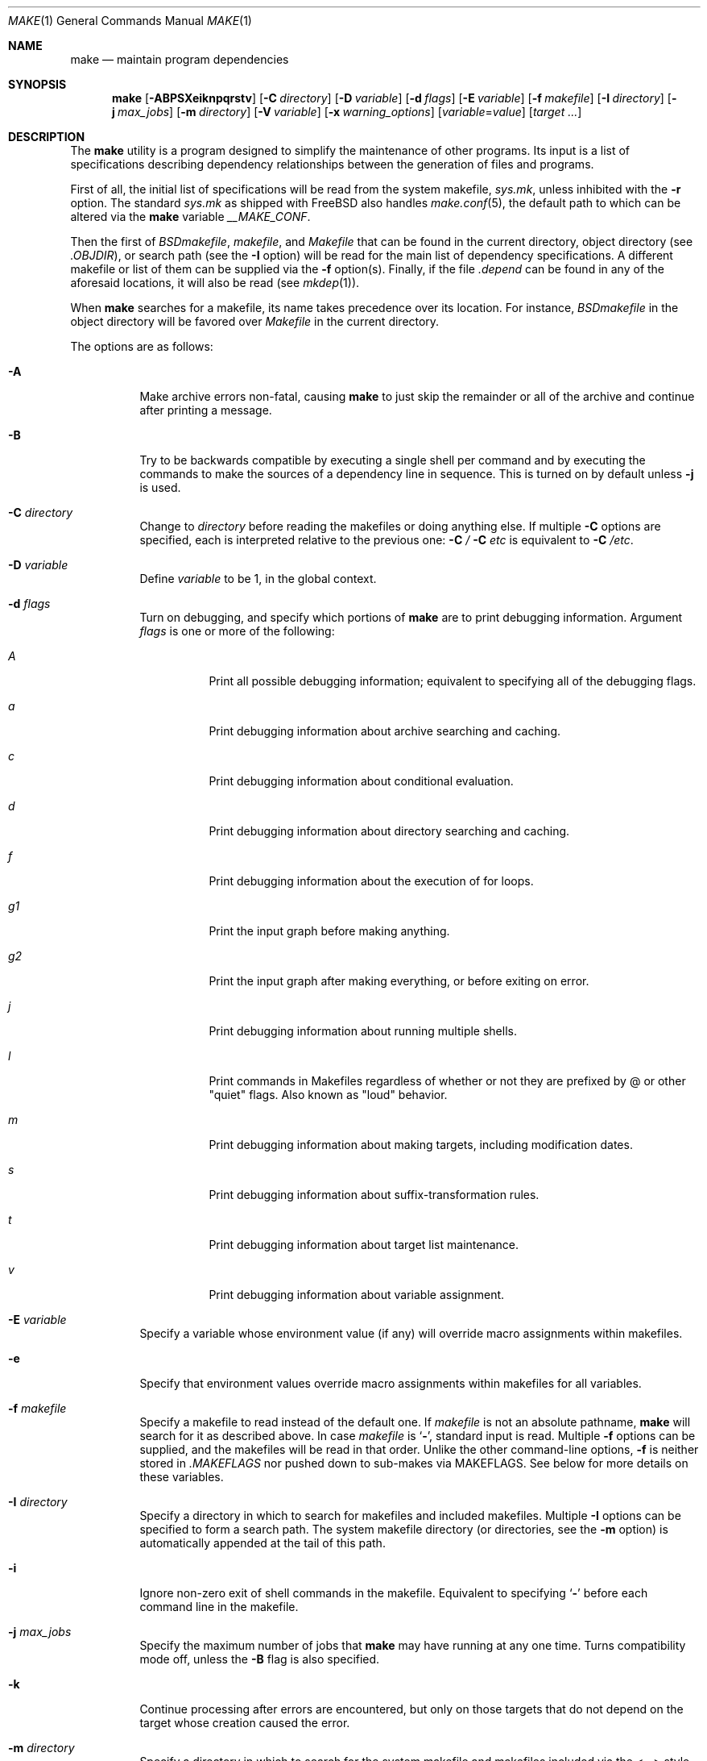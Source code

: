 .\" Copyright (c) 1990, 1993
.\"	The Regents of the University of California.  All rights reserved.
.\"
.\" Redistribution and use in source and binary forms, with or without
.\" modification, are permitted provided that the following conditions
.\" are met:
.\" 1. Redistributions of source code must retain the above copyright
.\"    notice, this list of conditions and the following disclaimer.
.\" 2. Redistributions in binary form must reproduce the above copyright
.\"    notice, this list of conditions and the following disclaimer in the
.\"    documentation and/or other materials provided with the distribution.
.\" 3. All advertising materials mentioning features or use of this software
.\"    must display the following acknowledgement:
.\"	This product includes software developed by the University of
.\"	California, Berkeley and its contributors.
.\" 4. Neither the name of the University nor the names of its contributors
.\"    may be used to endorse or promote products derived from this software
.\"    without specific prior written permission.
.\"
.\" THIS SOFTWARE IS PROVIDED BY THE REGENTS AND CONTRIBUTORS ``AS IS'' AND
.\" ANY EXPRESS OR IMPLIED WARRANTIES, INCLUDING, BUT NOT LIMITED TO, THE
.\" IMPLIED WARRANTIES OF MERCHANTABILITY AND FITNESS FOR A PARTICULAR PURPOSE
.\" ARE DISCLAIMED.  IN NO EVENT SHALL THE REGENTS OR CONTRIBUTORS BE LIABLE
.\" FOR ANY DIRECT, INDIRECT, INCIDENTAL, SPECIAL, EXEMPLARY, OR CONSEQUENTIAL
.\" DAMAGES (INCLUDING, BUT NOT LIMITED TO, PROCUREMENT OF SUBSTITUTE GOODS
.\" OR SERVICES; LOSS OF USE, DATA, OR PROFITS; OR BUSINESS INTERRUPTION)
.\" HOWEVER CAUSED AND ON ANY THEORY OF LIABILITY, WHETHER IN CONTRACT, STRICT
.\" LIABILITY, OR TORT (INCLUDING NEGLIGENCE OR OTHERWISE) ARISING IN ANY WAY
.\" OUT OF THE USE OF THIS SOFTWARE, EVEN IF ADVISED OF THE POSSIBILITY OF
.\" SUCH DAMAGE.
.\"
.\"	@(#)make.1	8.8 (Berkeley) 6/13/95
.\" $FreeBSD: src/usr.bin/make/make.1,v 1.112 2008/07/30 21:18:38 ed Exp $
.\" $MidnightBSD: src/usr.bin/make/make.1,v 1.2 2008/09/29 20:36:53 laffer1 Exp $
.\"
.Dd November 5, 2011
.Dt MAKE 1
.Os
.Sh NAME
.Nm make
.Nd maintain program dependencies
.Sh SYNOPSIS
.Nm
.Op Fl ABPSXeiknpqrstv
.Op Fl C Ar directory
.Op Fl D Ar variable
.Op Fl d Ar flags
.Op Fl E Ar variable
.Op Fl f Ar makefile
.Op Fl I Ar directory
.Bk -words
.Op Fl j Ar max_jobs
.Op Fl m Ar directory
.Ek
.Op Fl V Ar variable
.Op Fl x Ar warning_options
.Op Ar variable Ns No = Ns Ar value
.Op Ar target ...
.Sh DESCRIPTION
The
.Nm
utility is a program designed to simplify the maintenance of other programs.
Its input is a list of specifications
describing dependency relationships between the generation of
files and programs.
.Pp
First of all, the initial list of specifications will be read
from the system makefile,
.Pa sys.mk ,
unless inhibited with the
.Fl r
option.
The standard
.Pa sys.mk
as shipped with
.Fx
also handles
.Xr make.conf 5 ,
the default path to which
can be altered via the
.Nm
variable
.Va __MAKE_CONF .
.Pp
Then the first of
.Pa BSDmakefile ,
.Pa makefile ,
and
.Pa Makefile
that can be found in the current directory, object directory (see
.Va .OBJDIR ) ,
or search path (see the
.Fl I
option)
will be read for the main list of dependency specifications.
A different makefile or list of them can be supplied via the
.Fl f
option(s).
Finally, if the file
.Pa .depend
can be found in any of the aforesaid locations, it will also be read (see
.Xr mkdep 1 ) .
.Pp
When
.Nm
searches for a makefile, its name takes precedence over its location.
For instance,
.Pa BSDmakefile
in the object directory will be favored over
.Pa Makefile
in the current directory.
.Pp
The options are as follows:
.Bl -tag -width Ds
.It Fl A
Make archive errors non-fatal, causing
.Nm
to just skip the remainder
or all of the archive and continue after printing a message.
.It Fl B
Try to be backwards compatible by executing a single shell per command and
by executing the commands to make the sources of a dependency line in sequence.
This is turned on by default unless
.Fl j
is used.
.It Fl C Ar directory
Change to
.Ar directory
before reading the makefiles or doing anything else.
If multiple
.Fl C
options are specified, each is interpreted relative to the previous one:
.Fl C Pa / Fl C Pa etc
is equivalent to
.Fl C Pa /etc .
.It Fl D Ar variable
Define
.Ar variable
to be 1, in the global context.
.It Fl d Ar flags
Turn on debugging, and specify which portions of
.Nm
are to print debugging information.
Argument
.Ar flags
is one or more of the following:
.Bl -tag -width Ds
.It Ar A
Print all possible debugging information;
equivalent to specifying all of the debugging flags.
.It Ar a
Print debugging information about archive searching and caching.
.It Ar c
Print debugging information about conditional evaluation.
.It Ar d
Print debugging information about directory searching and caching.
.It Ar f
Print debugging information about the execution of for loops.
.It Ar "g1"
Print the input graph before making anything.
.It Ar "g2"
Print the input graph after making everything, or before exiting
on error.
.It Ar j
Print debugging information about running multiple shells.
.It Ar l
Print commands in Makefiles regardless of whether or not they are prefixed
by @ or other "quiet" flags.
Also known as "loud" behavior.
.It Ar m
Print debugging information about making targets, including modification
dates.
.It Ar s
Print debugging information about suffix-transformation rules.
.It Ar t
Print debugging information about target list maintenance.
.It Ar v
Print debugging information about variable assignment.
.El
.It Fl E Ar variable
Specify a variable whose environment value (if any) will override
macro assignments within makefiles.
.It Fl e
Specify that environment values override macro assignments within
makefiles for all variables.
.It Fl f Ar makefile
Specify a makefile to read instead of the default one.
If
.Ar makefile
is not an absolute pathname,
.Nm
will search for it as described above.
In case
.Ar makefile
is
.Sq Fl ,
standard input is read.
Multiple
.Fl f
options can be supplied,
and the makefiles will be read in that order.
Unlike the other command-line options,
.Fl f
is neither stored in
.Va .MAKEFLAGS
nor pushed down to sub-makes via
.Ev MAKEFLAGS .
See below for more details on these variables.
.It Fl I Ar directory
Specify a directory in which to search for makefiles and included makefiles.
Multiple
.Fl I
options can be specified to form a search path.
The system makefile directory (or directories, see the
.Fl m
option) is automatically appended at the tail of this path.
.It Fl i
Ignore non-zero exit of shell commands in the makefile.
Equivalent to specifying
.Sq Ic \-
before each command line in the makefile.
.It Fl j Ar max_jobs
Specify the maximum number of jobs that
.Nm
may have running at any one time.
Turns compatibility mode off, unless the
.Fl B
flag is also specified.
.It Fl k
Continue processing after errors are encountered, but only on those targets
that do not depend on the target whose creation caused the error.
.It Fl m Ar directory
Specify a directory in which to search for
the system makefile and makefiles included via the <...> style.
Multiple
.Fl m
options can be specified to form a search path.
This path will override the default system include path,
.Pa /usr/share/mk .
The system include path will always be appended to the search path used
for "..."-style inclusions and makefile searches (see the
.Fl I
option).
.Pp
If a file or directory name in the
.Fl m
argument (or the
.Ev MAKESYSPATH
environment variable) starts with the string
.Qq \&.../
then
.Nm
will search for the specified file or directory named in the remaining part
of the argument string.
The search starts with the current directory of the Makefile and then works
upward towards the root of the filesystem.
If the search is successful,
then the resulting directory replaces the
.Qq \&.../
specification in the
.Fl m
argument.
If used, this feature allows
.Nm
to easily search in the current source tree for customized sys.mk files
(e.g. by using
.Qq \&.../mk/sys.mk
as an argument).
Note that a
.Fl C
that are earlier on the command line affect where
.Fl m Qq \&.../
searches.
.It Fl n
Display the commands that would have been executed, but do not actually
execute them.
.It Fl P
Collate the output of a given job and display it only when the job finishes,
instead of mixing the output of parallel jobs together.
This option has no effect unless
.Fl j
is used too.
.It Fl p
Only print the input graph, not executing any commands.
The output is the same as
.Fl d Ar g1 .
When combined with
.Fl f Pa /dev/null ,
only the builtin rules of
.Nm
are displayed.
.It Fl Q
Be extra quiet.
For multi-job makes, this will cause file banners not to be generated.
.It Fl q
Do not execute any commands, but exit 0 if the specified targets are
up-to-date and 1, otherwise.
.It Fl r
Do not process the system makefile.
.It Fl S
Stop processing when an error is encountered.
Default behaviour.
This is needed to negate the
.Fl k
option during recursive builds.
.It Fl s
Do not echo any commands as they are executed.
Equivalent to specifying
.Sq Ic @
before each command line in the makefile.
.It Fl t
Rather than re-building a target as specified in the makefile, create it
or update its modification time to make it appear up-to-date.
.It Fl V Ar variable
Print
.Nm Ns 's
idea of the value of
.Ar variable ,
in the global context.
Do not build any targets.
Multiple instances of this option may be specified;
the variables will be printed one per line,
with a blank line for each null or undefined variable.
.It Fl v
Be extra verbose.
Print any extra information.
.It Fl X
When using the
.Fl V
option to print the values of variables,
do not recursively expand the values.
.It Ar variable Ns No = Ns Ar value
Set the value of the variable
.Ar variable
to
.Ar value .
.It Fl x Ar warning_options
Specify extended warning options.
This option may be specified several times.
A
.Ar warning_option
can be prefixed with
.Dq Li no
in which case the warning is switched off.
The currently available options are:
.Bl -tag -width indent
.It Li dirsyntax
Warn if anything except blanks and comments follows an
.Ic .endif
or
.Ic .else
directive.
.El
.Pp
See also the
.Ic .WARN
special target.
.El
.Pp
There are seven different types of lines in a makefile: file dependency
specifications, shell commands, variable assignments, include statements,
conditional directives, for loops, and comments.
.Pp
In general, lines may be continued from one line to the next by ending
them with a backslash
.Pq Ql \e .
The trailing newline character and initial whitespace on the following
line are compressed into a single space.
.Sh FILE DEPENDENCY SPECIFICATIONS
Dependency lines consist of one or more targets, an operator, and zero
or more sources.
This creates a relationship where the targets
.Dq depend
on the sources
and are usually created from them.
The exact relationship between the target and the source is determined
by the operator that separates them.
The three operators are as follows:
.Bl -tag -width flag
.It Ic \&:
A target is considered out-of-date if its modification time is less than
those of any of its sources.
Sources for a target accumulate over dependency lines when this operator
is used.
The target is removed if
.Nm
is interrupted.
.It Ic \&!
Targets are always re-created, but not until all sources have been
examined and re-created as necessary.
Sources for a target accumulate over dependency lines when this operator
is used.
The target is removed if
.Nm
is interrupted.
.It Ic ::
If no sources are specified, the target is always re-created.
Otherwise, a target is considered out-of-date if any of its sources has
been modified more recently than the target.
Sources for a target do not accumulate over dependency lines when this
operator is used.
The target will not be removed if
.Nm
is interrupted.
.El
.Pp
Targets and sources may contain the shell wildcard expressions
.Ql \&? ,
.Ql * ,
.Ql []
and
.Ql {} .
The expressions
.Ql \&? ,
.Ql *
and
.Ql []
may only be used as part of the final
component of the target or source, and must be used to describe existing
files.
The expression
.Ql {}
need not necessarily be used to describe existing files.
Expansion is in directory order, not alphabetically as done in the shell.
.Sh SHELL COMMANDS
Each target may have associated with it a series of shell commands, normally
used to create the target.
Each of the commands in this script
.Em must
be preceded by a tab.
While any target may appear on a dependency line, only one of these
dependencies may be followed by a creation script, unless the
.Sq Ic ::
operator is used.
.Pp
If the first characters of the command line are
.Sq Ic @ ,
.Sq Ic \- ,
and/or
.Sq Ic + ,
the command is treated specially.
A
.Sq Ic @
causes the command not to be echoed before it is executed.
A
.Sq Ic \-
causes any non-zero exit status of the command line to be ignored.
A
.Sq Ic +
causes the command to be executed even if
.Fl n
is specified on the command line.
.Sh VARIABLE ASSIGNMENTS
Variables in
.Nm
are much like variables in the shell, and, by tradition,
consist of all upper-case letters.
The five operators that can be used to assign values to variables are as
follows:
.Bl -tag -width Ds
.It Ic =
Assign the value to the variable.
Any previous value is overridden.
.It Ic +=
Append the value to the current value of the variable.
.It Ic ?=
Assign the value to the variable if it is not already defined.
.It Ic :=
Assign with expansion, i.e., expand the value before assigning it
to the variable.
Normally, expansion is not done until the variable is referenced.
.It Ic !=
Expand the value and pass it to the shell for execution and assign
the result to the variable.
Any newlines in the result are replaced with spaces.
.El
.Pp
Any whitespace before the assigned
.Ar value
is removed; if the value is being appended, a single space is inserted
between the previous contents of the variable and the appended value.
.Pp
Variables are expanded by surrounding the variable name with either
curly braces
.Pq Ql {}
or parentheses
.Pq Ql ()
and preceding it with
a dollar sign
.Pq Ql $ .
If the variable name contains only a single letter, the surrounding
braces or parentheses are not required.
This shorter form is not recommended.
.Pp
Variable substitution occurs at two distinct times, depending on where
the variable is being used.
Variables in dependency lines are expanded as the line is read.
Variables in shell commands are expanded when the shell command is
executed.
.Pp
The four different classes of variables (in order of increasing precedence)
are:
.Bl -tag -width Ds
.It Environment variables
Variables defined as part of
.Nm Ns 's
environment.
.It Global variables
Variables defined in the makefile or in included makefiles.
.It Command line variables
Variables defined as part of the command line and variables
obtained from the
.Ev MAKEFLAGS
environment variable or the
.Ic .MAKEFLAGS
target.
.It Local variables
Variables that are defined specific to a certain target.
.El
.Pp
If the name of an environment variable appears in a makefile
on the left-hand side of an assignment,
a global variable with the same name is created, and the latter
shadows the former as per their relative precedences.
The environment is not changed in this case, and the change
is not exported to programs executed by
.Nm .
However, a command-line variable actually replaces
the environment variable of the same name if the latter exists,
which is visible to child programs.
.Pp
There are seven local variables in
.Nm :
.Bl -tag -width ".ARCHIVE"
.It Va .ALLSRC
The list of all sources for this target; also known as
.Sq Va > .
.It Va .ARCHIVE
The name of the archive file; also known as
.Sq Va \&! .
.It Va .IMPSRC
The name/path of the source from which the target is to be transformed
(the
.Dq implied
source); also known as
.Sq Va < .
.It Va .MEMBER
The name of the archive member; also known as
.Sq Va % .
.It Va .OODATE
The list of sources for this target that were deemed out-of-date; also
known as
.Sq Va \&? .
.It Va .PREFIX
The file prefix of the file, containing only the file portion, no suffix
or preceding directory components; also known as
.Sq Va * .
.It Va .TARGET
The name of the target; also known as
.Sq Va @ .
.El
.Pp
The shorter forms
.Sq Va @ ,
.Sq Va \&! ,
.Sq Va < ,
.Sq Va % ,
.Sq Va \&? ,
.Sq Va > ,
and
.Sq Va *
are permitted for backward
compatibility and are not recommended.
The six variables
.Sq Va @F ,
.Sq Va @D ,
.Sq Va <F ,
.Sq Va <D ,
.Sq Va *F ,
and
.Sq Va *D
are
permitted for compatibility with
.At V
makefiles and are not recommended.
.Pp
Four of the local variables may be used in sources on dependency lines
because they expand to the proper value for each target on the line.
These variables are
.Va .TARGET ,
.Va .PREFIX ,
.Va .ARCHIVE ,
and
.Va .MEMBER .
.Pp
In addition,
.Nm
sets or knows about the following internal variables or environment
variables:
.Bl -tag -width ".Va .MAKEFILE_LIST"
.It Va $
A single dollar sign
.Ql $ ,
i.e.\&
.Ql $$
expands to a single dollar
sign.
.It Va MAKE
The name that
.Nm
was executed with
.Pq Va argv Ns Op 0 .
.It Va .CURDIR
A path to the directory where
.Nm
was executed.
The
.Nm
utility sets
.Va .CURDIR
to the canonical path given by
.Xr getcwd 3 .
.It Va .OBJDIR
A path to the directory where the targets are built.
At startup,
.Nm
searches for an alternate directory to place target files.
It will attempt to change into this special directory
and will search this directory for makefiles
not found in the current directory.
The following directories are tried in order:
.Pp
.Bl -enum -compact
.It
${MAKEOBJDIRPREFIX}/`pwd -P`
.It
${MAKEOBJDIR}
.It
obj.${MACHINE}
.It
obj
.It
/usr/obj/`pwd -P`
.El
.Pp
The first directory that
.Nm
successfully changes into is used.
If either
.Ev MAKEOBJDIRPREFIX
or
.Ev MAKEOBJDIR
is set in the environment but
.Nm
is unable to change into the corresponding directory,
then the current directory is used
without checking the remainder of the list.
If they are undefined and
.Nm
is unable to change into any of the remaining three directories,
then the current directory is used.
Note, that
.Ev MAKEOBJDIRPREFIX
and
.Ev MAKEOBJDIR
must be environment variables and should not be set on
.Nm Ns 's
command line.
.Pp
The
.Nm
utility sets
.Va .OBJDIR
to the canonical path given by
.Xr getcwd 3 .
.It Va .MAKEFILE_LIST
As
.Nm
reads various makefiles, including the default files and any
obtained from the command line and
.Ic .include
and
.Ic .sinclude
directives, their names will be automatically appended to the
.Va .MAKEFILE_LIST
variable.
They are added right before
.Nm
begins to parse them, so that the name of the current makefile is the
last word in this variable.
.It Ev MAKEFLAGS
The environment variable
.Ev MAKEFLAGS
may initially contain anything that
may be specified on
.Nm Ns 's
command line,
including
.Fl f
option(s).
After processing, its contents are stored in the
.Va .MAKEFLAGS
global variable, although any
.Fl f
options are omitted.
Then all options and variable assignments specified on
.Nm Ns 's
command line, except for
.Fl f ,
are appended to the
.Va .MAKEFLAGS
variable.
.Pp
Whenever
.Nm
executes a program, it sets
.Ev MAKEFLAGS
in the program's environment to the current value of the
.Va .MAKEFLAGS
global variable.
Thus, if
.Ev MAKEFLAGS
in
.Nm Ns 's
environment contains any
.Fl f
options, they will not be pushed down to child programs automatically.
The
.Nm
utility effectively filters out
.Fl f
options from the environment and command line although it
passes the rest of its options down to sub-makes via
.Ev MAKEFLAGS
by default.
.Pp
When passing macro definitions and flag arguments in the
.Ev MAKEFLAGS
environment variable,
space and tab characters are quoted by preceding them with a backslash.
When reading the
.Ev MAKEFLAGS
variable from the environment,
all sequences of a backslash and one of space or tab
are replaced just with their second character
without causing a word break.
Any other occurrences of a backslash are retained.
Groups of unquoted space, tab and newline characters cause word
breaking.
.It Va .MAKEFLAGS
Initially, this global variable contains
.Nm Ns 's
current run-time options from the environment
and command line as described above, under
.Ev MAKEFLAGS .
By modifying the contents of the
.Va .MAKEFLAGS
global variable, the makefile can alter the contents of the
.Ev MAKEFLAGS
environment variable made available for all programs which
.Nm
executes.
This includes adding
.Fl f
option(s).
The current value of
.Va .MAKEFLAGS
is just copied verbatim to
.Ev MAKEFLAGS
in the environment of child programs.
.Pp
Note that any options entered to
.Va .MAKEFLAGS
neither affect the current instance of
.Nm
nor show up in its own copy of
.Ev MAKEFLAGS
instantly.
However, they do show up in the
.Ev MAKEFLAGS
environment variable of programs executed by
.Nm .
On the other hand, a direct assignment to
.Ev MAKEFLAGS
neither affects the current instance of
.Nm
nor is passed down to
.Nm Ns 's
children.
Compare with the
.Ic .MAKEFLAGS
special target below.
.It Va MFLAGS
This variable is provided for backward compatibility and
contains all the options from the
.Ev MAKEFLAGS
environment variable plus any options specified on
.Nm Ns 's
command line.
.It Va .MAKE.PID
The process-id of
.Nm .
.It Va .MAKE.PPID
The parent process-id of
.Nm .
.It Va .MAKE.JOB.PREFIX
If
.Nm
is run with
.Fl j Fl v
then output for each target is prefixed with a token
.Ql --- target ---
the first part of which can be controlled via
.Va .MAKE.JOB.PREFIX .
.br
For example:
.Li .MAKE.JOB.PREFIX=${.newline}---${MAKE:T}[${.MAKE.PID}]
would produce tokens like
.Ql ---make[1234] target ---
or
.Li .MAKE.JOB.PREFIX=---pid[${.MAKE.PID}],ppid[${.MAKE.PPID}]
would produce tokens like
.Ql ---pid[56789],ppid[1234] target ---
making it easier to track the degree of parallelism being achieved.
.It Va .TARGETS
List of targets
.Nm
is currently building.
.It Va .INCLUDES
See
.Ic .INCLUDES
special target.
.It Va .LIBS
See
.Ic .LIBS
special target.
.It Va MACHINE
Name of the machine architecture
.Nm
is running on, obtained from the
.Ev MACHINE
environment variable, or through
.Xr uname 3
if not defined.
.It Va MACHINE_ARCH
Name of the machine architecture
.Nm
was compiled for, defined at compilation time.
.It Va VPATH
Makefiles may assign a colon-delimited list of directories to
.Va VPATH .
These directories will be searched for source files by
.Nm
after it has finished parsing all input makefiles.
.El
.Ss Variable Modifiers
Variable expansion may be modified to select or modify each word of the
variable (where a
.Dq word
is whitespace-delimited sequence of characters).
The general format of a variable expansion is as follows:
.Pp
.Dl {variable[:modifier[:...]]}
.Pp
Each modifier begins with a colon and one of the following
special characters.
The colon may be escaped with a backslash
.Pq Ql \e .
.Bl -tag -width Cm
.Sm off
.It Cm :C No / Ar pattern Xo
.No / Ar replacement
.No / Op Cm 1g
.Xc
.Sm on
Modify each word of the value,
substituting every match of the extended regular expression
.Ar pattern
(see
.Xr re_format 7 )
with the
.Xr ed 1 Ns \-style
.Ar replacement
string.
Normally, the first occurrence of the pattern in
each word of the value is changed.
The
.Ql 1
modifier causes the substitution to apply to at most one word; the
.Ql g
modifier causes the substitution to apply to as many instances of the
search pattern as occur in the word or words it is found in.
Note that
.Ql 1
and
.Ql g
are orthogonal; the former specifies whether multiple words are
potentially affected, the latter whether multiple substitutions can
potentially occur within each affected word.
.It Cm :E
Replaces each word in the variable with its suffix.
.It Cm :H
Replaces each word in the variable with everything but the last component.
.It Cm :L
Converts variable to lower-case letters.
.It Cm :M Ns Ar pattern
Select only those words that match the rest of the modifier.
The standard shell wildcard characters
.Pf ( Ql * ,
.Ql \&? ,
and
.Ql [] )
may
be used.
The wildcard characters may be escaped with a backslash
.Pq Ql \e .
.It Cm :N Ns Ar pattern
This is identical to
.Cm :M ,
but selects all words which do not match
the rest of the modifier.
.It Cm :O
Order every word in the variable alphabetically.
.It Cm :Q
Quotes every shell meta-character in the variable, so that it can be passed
safely through recursive invocations of
.Nm .
.It Cm :R
Replaces each word in the variable with everything but its suffix.
.Sm off
.It Cm :S No / Ar old_string Xo
.No / Ar new_string
.No / Op Cm g
.Xc
.Sm on
Modify the first occurrence of
.Ar old_string
in each word of the variable's value, replacing it with
.Ar new_string .
If a
.Ql g
is appended to the last slash of the pattern, all occurrences
in each word are replaced.
If
.Ar old_string
begins with a caret
.Pq Ql ^ ,
.Ar old_string
is anchored at the beginning of each word.
If
.Ar old_string
ends with a dollar sign
.Pq Ql $ ,
it is anchored at the end of each word.
Inside
.Ar new_string ,
an ampersand
.Pq Ql &
is replaced by
.Ar old_string .
Any character may be used as a delimiter for the parts of the modifier
string.
The anchoring, ampersand, and delimiter characters may be escaped with a
backslash
.Pq Ql \e .
.Pp
Variable expansion occurs in the normal fashion inside both
.Ar old_string
and
.Ar new_string
with the single exception that a backslash is used to prevent the expansion
of a dollar sign
.Pq Ql $ ,
not a preceding dollar sign as is usual.
.It Ar :old_string=new_string
This is the
.At V
style variable substitution.
It must be the last modifier specified.
If
.Ar old_string
or
.Ar new_string
do not contain the pattern matching character
.Ar %
then it is assumed that they are
anchored at the end of each word, so only suffixes or entire
words may be replaced.
Otherwise
.Ar %
is the substring of
.Ar old_string
to be replaced in
.Ar new_string .
.It Cm :T
Replaces each word in the variable with its last component.
.It Cm :U
Converts variable to upper-case letters.
.It Cm :u
Remove adjacent duplicate words (like
.Xr uniq 1 ) .
.El
.Sh DIRECTIVES, CONDITIONALS, AND FOR LOOPS
Directives, conditionals, and for loops reminiscent
of the C programming language are provided in
.Nm .
All such structures are identified by a line beginning with a single
dot
.Pq Ql \&.
character.
The following directives are supported:
.Bl -tag -width Ds
.It Ic .include Ar <file>
.It Ic .include Ar \*qfile\*q
Include the specified makefile.
Variables between the angle brackets
or double quotes are expanded to form the file name.
If angle brackets
are used, the included makefile is expected to be in the system
makefile directory.
If double quotes are used, the including
makefile's directory and any directories specified using the
.Fl I
option are searched before the system
makefile directory.
.It Ic .sinclude Ar <file>
.It Ic .sinclude Ar \*qfile\*q
Like
.Ic .include ,
but silently ignored if the file cannot be found and opened.
.It Ic .undef Ar variable
Un-define the specified global variable.
Only global variables may be un-defined.
.It Ic .error Ar message
Terminate processing of the makefile immediately.
The filename of the
makefile, the line on which the error was encountered and the specified
message are printed to the standard error output and
.Nm
terminates with exit code 1.
Variables in the message are expanded.
.It Ic .warning Ar message
Emit a warning message.
The filename of the makefile,
the line on which the warning was encountered,
and the specified message are printed to the standard error output.
Variables in the message are expanded.
.El
.Pp
Conditionals are used to determine which parts of the Makefile
to process.
They are used similarly to the conditionals supported
by the C pre-processor.
The following conditionals are supported:
.Bl -tag -width Ds
.It Xo
.Ic .if
.Oo \&! Oc Ns Ar expression
.Op Ar operator expression ...
.Xc
Test the value of an expression.
.It Xo
.Ic .ifdef
.Oo \&! Oc Ns Ar variable
.Op Ar operator variable ...
.Xc
Test the value of a variable.
.It Xo
.Ic .ifndef
.Oo \&! Oc Ns Ar variable
.Op Ar operator variable ...
.Xc
Test the value of a variable.
.It Xo
.Ic .ifmake
.Oo \&! Oc Ns Ar target
.Op Ar operator target ...
.Xc
Test the target being built.
.It Xo
.Ic .ifnmake
.Oo \&! Oc Ns Ar target
.Op Ar operator target ...
.Xc
Test the target being built.
.It Ic .else
Reverse the sense of the last conditional.
.It Xo
.Ic .elif
.Oo \&! Oc Ns Ar expression
.Op Ar operator expression ...
.Xc
A combination of
.Ic .else
followed by
.Ic .if .
.It Xo
.Ic .elifdef
.Oo \&! Oc Ns Ar variable
.Op Ar operator variable ...
.Xc
A combination of
.Ic .else
followed by
.Ic .ifdef .
.It Xo
.Ic .elifndef
.Oo \&! Oc Ns Ar variable
.Op Ar operator variable ...
.Xc
A combination of
.Ic .else
followed by
.Ic .ifndef .
.It Xo
.Ic .elifmake
.Oo \&! Oc Ns Ar target
.Op Ar operator target ...
.Xc
A combination of
.Ic .else
followed by
.Ic .ifmake .
.It Xo
.Ic .elifnmake
.Oo \&! Oc Ns Ar target
.Op Ar operator target ...
.Xc
A combination of
.Ic .else
followed by
.Ic .ifnmake .
.It Ic .endif
End the body of the conditional.
.El
.Pp
The
.Ar operator
may be any one of the following:
.Bl -tag -width "Cm XX"
.It Cm ||
Logical
.Tn OR
.It Cm &&
Logical
.Tn AND ;
of higher precedence than
.Sq Ic || .
.El
.Pp
As in C,
.Nm
will only evaluate a conditional as far as is necessary to determine
its value.
Parentheses may be used to change the order of evaluation.
The boolean operator
.Sq Ic !\&
may be used to logically negate an entire
conditional.
It is of higher precedence than
.Sq Ic && .
.Pp
The value of
.Ar expression
may be any of the following:
.Bl -tag -width Ic
.It Ic defined
Takes a variable name as an argument and evaluates to true if the variable
has been defined.
.It Ic make
Takes a target name as an argument and evaluates to true if the target
was specified as part of
.Nm Ns 's
command line or was declared the default target (either implicitly or
explicitly, see
.Va .MAIN )
before the line containing the conditional.
.It Ic empty
Takes a variable, with possible modifiers, and evaluates to true if
the expansion of the variable would result in an empty string.
.It Ic exists
Takes a file name as an argument and evaluates to true if the file exists.
The file is searched for on the system search path (see
.Va .PATH ) .
.It Ic target
Takes a target name as an argument and evaluates to true if the target
has been defined.
.El
.Pp
An
.Ar expression
may also be a numeric or string comparison:
in this case, the left-hand side
.Ar must be
a variable expansion, whereas the right-hand side can be a
constant or a variable expansion.
Variable expansion is performed on both sides, after which the resulting
values are compared.
A value is interpreted as hexadecimal if it is
preceded by 0x, otherwise it is decimal; octal numbers are not supported.
.Pp
String comparison can only use the
.Sq Ic ==
or
.Sq Ic !=
operators, whereas numeric values (both integer and floating point)
can also be compared using the
.Sq Ic > ,
.Sq Ic >= ,
.Sq Ic <
and
.Sq Ic <=
operators.
.Pp
If no relational operator (and right-hand value) are given, an implicit
.Sq Ic != 0
is used.
However be very careful in using this feature especially
when the left-hand side variable expansion returns a string.
.Pp
When
.Nm
is evaluating one of these conditional expressions, and it encounters
a word it does not recognize, either the
.Dq make
or
.Dq defined
expression is applied to it, depending on the form of the conditional.
If the form is
.Ic .if ,
.Ic .ifdef
or
.Ic .ifndef ,
the
.Dq defined
expression is applied.
Similarly, if the form is
.Ic .ifmake
or
.Ic .ifnmake ,
the
.Dq make
expression is applied.
.Pp
If the conditional evaluates to true the parsing of the makefile continues
as before.
If it evaluates to false, the following lines are skipped.
In both cases this continues until a
.Ic .else
or
.Ic .endif
is found.
.Pp
For loops are typically used to apply a set of rules to a list of files.
The syntax of a for loop is:
.Pp
.Bl -tag -width indent -compact
.It Ic .for Ar variable Ic in Ar expression
.It <make-rules>
.It Ic .endfor
.El
.Pp
After the for
.Ar expression
is evaluated, it is split into words.
The
iteration
.Ar variable
is successively set to each word, and substituted in the
.Ic make-rules
inside the body of the for loop.
.Sh COMMENTS
Comments begin with a hash
.Pq Ql #
character, anywhere but in a shell
command line, and continue to the end of the line.
.Sh SPECIAL SOURCES
.Bl -tag -width Ic
.It Ic .IGNORE
Ignore any errors from the commands associated with this target, exactly
as if they all were preceded by a dash
.Pq Ql \- .
.It Ic .MAKE
Execute the commands associated with this target even if the
.Fl n
or
.Fl t
options were specified.
Normally used to mark recursive
.Nm Ns 's .
.It Ic .NOTMAIN
Normally
.Nm
selects the first target it encounters as the default target to be built
if no target was specified.
This source prevents this target from being selected.
.It Ic .OPTIONAL
If a target is marked with this attribute and
.Nm
cannot figure out how to create it, it will ignore this fact and assume
the file is not needed or already exists.
.It Ic .PRECIOUS
When
.Nm
is interrupted, it removes any partially made targets.
This source prevents the target from being removed.
.It Ic .SILENT
Do not echo any of the commands associated with this target, exactly
as if they all were preceded by an at sign
.Pq Ql @ .
.It Ic .USE
Turn the target into
.Nm Ns 's
version of a macro.
When the target is used as a source for another target, the other target
acquires the commands, sources, and attributes (except for
.Ic .USE )
of the
source.
If the target already has commands, the
.Ic .USE
target's commands are appended
to them.
.It Ic .WAIT
If special
.Ic .WAIT
source appears in a dependency line, the sources that precede it are
made before the sources that succeed it in the line.
Loops are not being
detected and targets that form loops will be silently ignored.
.El
.Sh SPECIAL TARGETS
Special targets may not be included with other targets, i.e., they must be
the only target specified.
.Bl -tag -width Ic
.It Ic .BEGIN
Any command lines attached to this target are executed before anything
else is done.
.It Ic .DEFAULT
This is sort of a
.Ic .USE
rule for any target (that was used only as a
source) that
.Nm
cannot figure out any other way to create.
Only the shell script is used.
The
.Ic .IMPSRC
variable of a target that inherits
.Ic .DEFAULT Ns 's
commands is set
to the target's own name.
.It Ic .END
Any command lines attached to this target are executed after everything
else is done.
.It Ic .IGNORE
Mark each of the sources with the
.Ic .IGNORE
attribute.
If no sources are specified, this is the equivalent of specifying the
.Fl i
option.
.It Ic .INCLUDES
A list of suffixes that indicate files that can be included in a source
file.
The suffix must have already been declared with
.Ic .SUFFIXES ;
any suffix so declared will have the directories on its search path (see
.Ic .PATH )
placed in the
.Va .INCLUDES
special variable, each preceded by a
.Fl I
flag.
.It Ic .INTERRUPT
If
.Nm
is interrupted, the commands for this target will be executed.
.It Ic .LIBS
This does for libraries what
.Ic .INCLUDES
does for include files, except that the flag used is
.Fl L .
.It Ic .MAIN
If no target is specified when
.Nm
is invoked, this target will be built.
This is always set, either
explicitly, or implicitly when
.Nm
selects the default target, to give the user a way to refer to the default
target on the command line.
.It Ic .MAKEFILEDEPS
Enable the
.Dq Remaking Makefiles
functionality, as explained in the
.Sx REMAKING MAKEFILES
section below.
.It Ic .MAKEFLAGS
This target provides a way to specify flags for
.Nm
when the makefile is used.
The flags are as if typed to the shell, though the
.Fl f
option will have
no effect.
Flags (except for
.Fl f )
and variable assignments specified as the source
for this target are also appended to the
.Va .MAKEFLAGS
internal variable.
Please note the difference between this target and the
.Va .MAKEFLAGS
internal variable: specifying an option or variable
assignment as the source for this target will affect
.Em both
the current makefile and all processes that
.Nm
executes.
.It Ic .MFLAGS
Same as above, for backward compatibility.
.\" XXX: NOT YET!!!!
.\" .It Ic .NOTPARALLEL
.\" The named targets are executed in non parallel mode. If no targets are
.\" specified, then all targets are executed in non parallel mode.
.It Ic .NOTPARALLEL
Disable parallel mode.
.It Ic .NO_PARALLEL
Same as above, for compatibility with other
.Nm pmake
variants.
.It Ic .ORDER
The named targets are made in sequence.
.\" XXX: NOT YET!!!!
.\" .It Ic .PARALLEL
.\" The named targets are executed in parallel mode. If no targets are
.\" specified, then all targets are executed in parallel mode.
.It Ic .PATH
The sources are directories which are to be searched for files not
found in the current directory.
If no sources are specified, any previously specified directories are
deleted.
Where possible, use of
.Ic .PATH
is preferred over use of the
.Va VPATH
variable.
.It Ic .PATH\fIsuffix\fR
The sources are directories which are to be searched for suffixed files
not found in the current directory.
The
.Nm
utility
first searches the suffixed search path, before reverting to the default
path if the file is not found there.
This form is required for
.Ic .LIBS
and
.Ic .INCLUDES
to work.
.It Ic .PHONY
Apply the
.Ic .PHONY
attribute to any specified sources.
Targets with this attribute are always
considered to be out of date.
.It Ic .POSIX
Adjust
.Nm Ap s
behavior to match the applicable
.Tn POSIX
specifications.
(Note this disables the
.Dq Remaking Makefiles
feature.)
.It Ic .PRECIOUS
Apply the
.Ic .PRECIOUS
attribute to any specified sources.
If no sources are specified, the
.Ic .PRECIOUS
attribute is applied to every
target in the file.
.It Ic .SHELL
Select another shell.
The sources of this target have the format
.Ar key Ns = Ns Ar value .
The
.Ar key
is one of:
.Bl -tag -width ".Va hasErrCtl"
.It Va path
Specify the path to the new shell.
.It Va name
Specify the name of the new shell.
This may be either one of the three builtin shells (see below) or any
other name.
.It Va quiet
Specify the shell command to turn echoing off.
.It Va echo
Specify the shell command to turn echoing on.
.It Va filter
Usually shells print the echo off command before turning echoing off.
This is the exact string that will be printed by the shell and is used
to filter the shell output to remove the echo off command.
.It Va echoFlag
The shell option that turns echoing on.
.It Va errFlag
The shell option to turn on error checking.
If error checking is on, the shell should exit if a command returns
a non-zero status.
.It Va hasErrCtl
True if the shell has error control.
.It Va check
If
.Va hasErrCtl
is true then this is the shell command to turn error checking on.
If
.Va hasErrCtl
is false then this is a command template to echo commands for which error
checking is disabled.
The template must contain a
.Ql %s .
.It Va ignore
If
.Va hasErrCtl
is true, this is the shell command to turn error checking off.
If
.Va hasErrCtl
is false, this is a command template to execute a command so that errors
are ignored.
The template must contain a
.Ql %s .
.It Va meta
This is a string of meta characters of the shell.
.It Va builtins
This is a string holding all the shell's builtin commands separated by blanks.
The
.Va meta
and
.Va builtins
strings are used in compat mode.
When a command line contains neither a meta
character nor starts with a shell builtin, it is executed directly without
invoking a shell.
When one of these strings (or both) is empty all commands are executed
through a shell.
.It Va unsetenv
If true, remove the
.Ev ENV
environment variable before executing any command.
This is useful for the Korn-shell
.Pq Nm ksh .
.El
.Pp
Values that are strings must be surrounded by double quotes.
Boolean values are specified as
.Ql T
or
.Ql Y
(in either case) to mean true.
Any other value is taken to mean false.
.Pp
There are several uses of the
.Ic .SHELL
target:
.Bl -bullet
.It
Selecting one of the builtin shells.
This is done by just specifying the name of the shell with the
.Va name
keyword.
It is also possible to modify the parameters of the builtin shell by just
specifying other keywords (except for
.Va path ) .
.It
Using another executable for one of the builtin shells.
This is done by specifying the path to the executable with the
.Va path
keyword.
If the last component is the same as the name of the builtin shell, no
name needs to be specified; if it is different, the name must be given:
.Bd -literal -offset indent
\&.SHELL: path="/usr/local/bin/sh"
.Ed
.Pp
selects the builtin shell
.Dq Li sh
but will execute it from
.Pa /usr/local/bin/sh .
Like in the previous case, it is possible to modify parameters of the builtin
shell by just specifying them.
.It
Using an entirely different shell.
This is done by specifying all keywords.
.El
.Pp
The builtin shells are
.Dq Li sh ,
.Dq Li csh
and
.Dq Li ksh .
Because
.Fx
has no
.Nm ksh
in
.Pa /bin ,
it is unwise to specify
.Va name Ns = Ns Qq Li ksh
without also specifying a path.
.It Ic .SILENT
Apply the
.Ic .SILENT
attribute to any specified sources.
If no sources are specified, the
.Ic .SILENT
attribute is applied to every
command in the file.
.It Ic .SUFFIXES
Each source specifies a suffix to
.Nm .
If no sources are specified, any previous specified suffixes are deleted.
.It Ic .WARN
Each source specifies a warning flag as previously described for the
.Fl x
command line option.
Warning flags specified on the command line take precedence over flags
specified in the makefile.
Also, command line warning flags are pushed to sub-makes through the
.Ev MAKEFLAGS
environment variables so that a warning flag specified on the command
line will influence all sub-makes.
Several flags can be specified on a single
.Ic .WARN
target by separating them with blanks.
.El
.Sh REMAKING MAKEFILES
If the special target
.Ic .MAKEFILEDEPS
exists in the Makefile,
.Nm
enables the
.Dq Remaking Makefiles
feature.
After reading Makefile and all the files that are included using
.Ic .include
or
.Ic .sinclude
directives (source Makefiles)
.Nm
considers each source Makefile as a target and tries to rebuild it.
Both explicit and implicit rules are checked and all source Makefiles
are updated if necessary. If any of the source Makefiles were rebuilt,
.Nm
restarts from clean state.
.Pp
To prevent infinite loops the following source Makefile targets are ignored:
.Bl -bullet
.It
.Ic ::
targets that have no prerequisites
.It
.Ic !
targets
.It
targets that have
.Ic .PHONY
or
.Ic .EXEC
attributes
.It
targets without prerequisites and without commands
.El
.Pp
When remaking a source Makefile options
.Ic -t
(touch target),
.Ic -q
(query mode), and
.Ic -n
(no exec) do not take effect, unless source Makefile is specified
explicitly as a target in
.Nm
command line.
.Pp
Additionally, system makefiles and
.Ic .depend
are not considered as Makefiles that can be rebuilt.
.Sh ENVIRONMENT
The
.Nm
utility uses the following environment variables, if they exist:
.Ev MACHINE ,
.Ev MAKE ,
.Ev MAKEFLAGS ,
.Ev MAKEOBJDIR ,
.Ev MAKEOBJDIRPREFIX ,
and
.Ev MAKESYSPATH .
.Sh FILES
.Bl -tag -width /usr/share/doc/psd/12.make -compact
.It Pa .depend
list of dependencies
.It Pa Makefile
list of dependencies
.It Pa makefile
list of dependencies
.It Pa obj
object directory
.It Pa sys.mk
system makefile
.It Pa /usr/share/mk
default system makefile directory
.It Pa /usr/share/doc/psd/12.make
PMake tutorial
.It Pa /usr/obj
default
.Ev MAKEOBJDIRPREFIX
directory.
.It Pa /etc/make.conf
default path to
.Xr make.conf 5
.El
.Sh EXAMPLES
List all included makefiles in order visited:
.Pp
.Dl "make -V .MAKEFILE_LIST | tr \e\  \e\en"
.Sh COMPATIBILITY
Older versions of
.Nm
used
.Ev MAKE
instead of
.Ev MAKEFLAGS .
This was removed for
.Tn POSIX
compatibility.
The internal variable
.Va MAKE
is set to the same value as
.Va .MAKE ;
support for this may be removed in the future.
.Pp
Most of the more esoteric features of
.Nm
should probably be avoided for greater compatibility.
.Sh SEE ALSO
.Xr mkdep 1 ,
.Xr make.conf 5
.Rs
.%T "PMake - A Tutorial"
.Re
in
.Pa /usr/share/doc/psd/12.make
.Sh HISTORY
A
.Nm
command appeared in PWB UNIX.
.Sh BUGS
The determination of
.Va .OBJDIR
is contorted to the point of absurdity.
.Pp
In the presence of several
.Ic .MAIN
special targets,
.Nm
silently ignores all but the first.
.Pp
.Va .TARGETS
is not set to the default target when
.Nm
is invoked without a target name and no
.Ic .MAIN
special target exists.
.Pp
The evaluation of
.Ar expression
in a test is very simple-minded.
Currently, the only form that works is
.Ql .if ${VAR} op something .
For instance, you should write tests as
.Ql .if ${VAR} == "string"
not the other way around, which would give you an error.
.Pp
For loops are expanded before tests, so a fragment such as:
.Bd -literal -offset indent
\&.for ARCH in ${SHARED_ARCHS}
\&.if ${ARCH} == ${MACHINE}
     ...
\&.endif
\&.endfor
.Ed
.Pp
will not work, and should be rewritten as:
.Bd -literal -offset indent
\&.for ARCH in ${SHARED_ARCHS}
\&.if ${MACHINE} == ${ARCH}
     ...
\&.endif
\&.endfor
.Ed
.Pp
The parsing code is broken with respect to handling a semicolon
after a colon, so a fragment like this will fail:
.Bd -literal -offset indent
HDRS=   foo.h bar.h

all:
\&.for h in ${HDRS:S;^;${.CURDIR}/;}
     ...
\&.endfor
.Ed
.Pp
A trailing backslash in a variable value defined on the command line causes
the delimiting space in the
.Ev MAKEFLAGS
environment variable to be preceded by that backslash.
That causes a submake to not treat that space as a word delimiter.
Fixing this requires a larger rewrite of the code handling command line
macros and assignments to
.Va .MAKEFLAGS .
